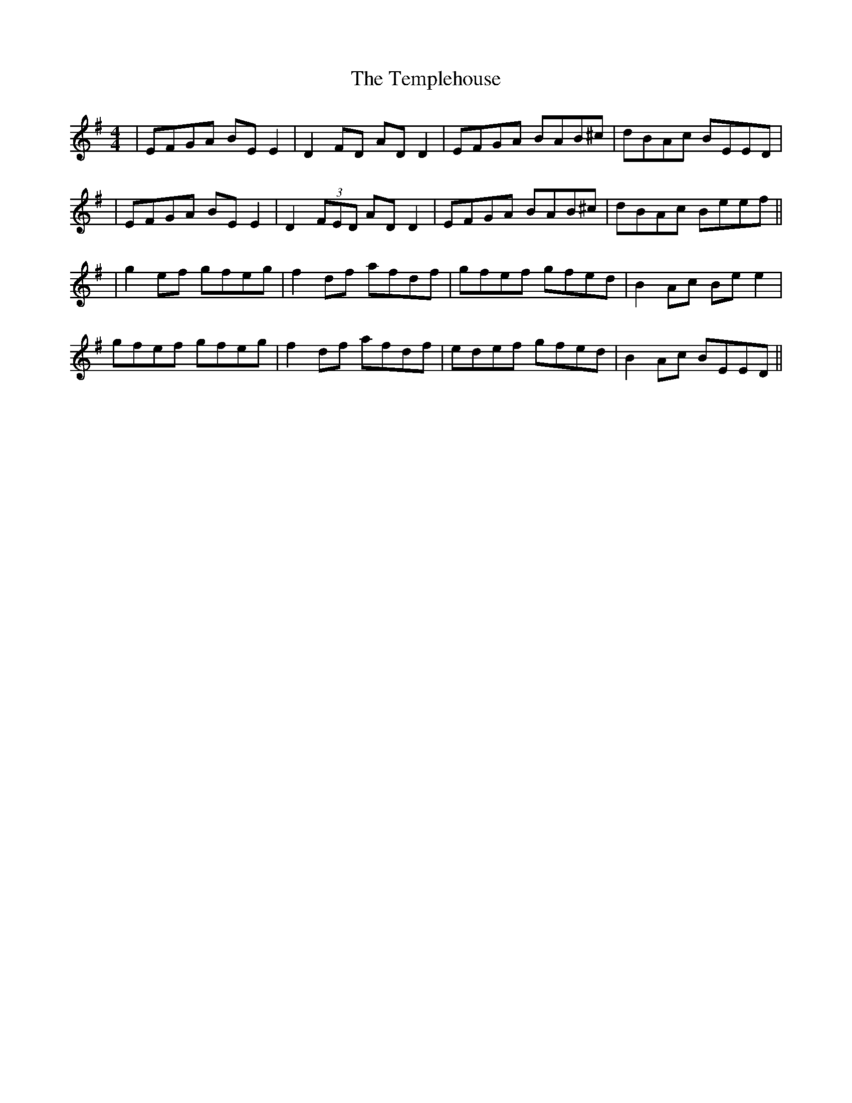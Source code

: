 X: 5
T: Templehouse, The
Z: JACKB
S: https://thesession.org/tunes/827#setting26744
R: reel
M: 4/4
L: 1/8
K: Emin
|EFGA BE E2|D2 FD AD D2|EFGA BAB^c|dBAc BEED|
|EFGA BE E2|D2 (3FED AD D2|EFGA BAB^c|dBAc Beef||
|g2ef gfeg|f2df afdf|gfef gfed|B2Ac Be e2|
gfef gfeg|f2df afdf|edef gfed|B2Ac BEED||
